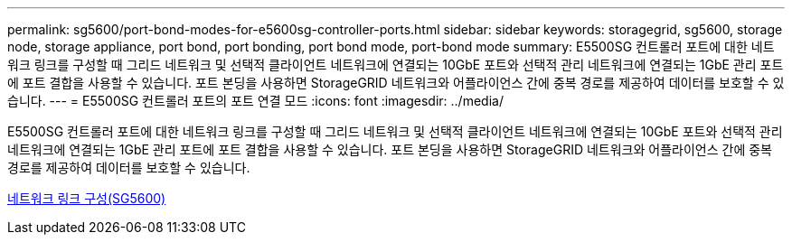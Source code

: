 ---
permalink: sg5600/port-bond-modes-for-e5600sg-controller-ports.html 
sidebar: sidebar 
keywords: storagegrid, sg5600, storage node, storage appliance, port bond, port bonding, port bond mode, port-bond mode 
summary: E5500SG 컨트롤러 포트에 대한 네트워크 링크를 구성할 때 그리드 네트워크 및 선택적 클라이언트 네트워크에 연결되는 10GbE 포트와 선택적 관리 네트워크에 연결되는 1GbE 관리 포트에 포트 결합을 사용할 수 있습니다. 포트 본딩을 사용하면 StorageGRID 네트워크와 어플라이언스 간에 중복 경로를 제공하여 데이터를 보호할 수 있습니다. 
---
= E5500SG 컨트롤러 포트의 포트 연결 모드
:icons: font
:imagesdir: ../media/


[role="lead"]
E5500SG 컨트롤러 포트에 대한 네트워크 링크를 구성할 때 그리드 네트워크 및 선택적 클라이언트 네트워크에 연결되는 10GbE 포트와 선택적 관리 네트워크에 연결되는 1GbE 관리 포트에 포트 결합을 사용할 수 있습니다. 포트 본딩을 사용하면 StorageGRID 네트워크와 어플라이언스 간에 중복 경로를 제공하여 데이터를 보호할 수 있습니다.

xref:configuring-network-links-sg5600.adoc[네트워크 링크 구성(SG5600)]
